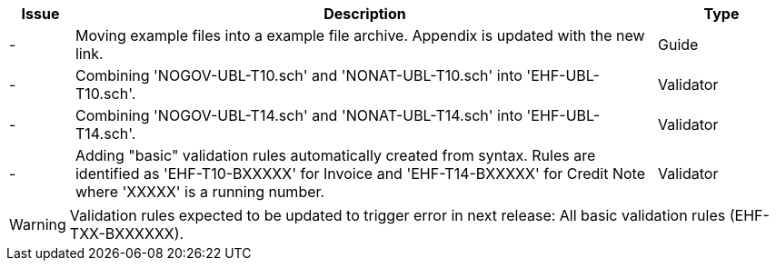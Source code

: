 :ruleurl-inv: /ehf/rule/invoice-2.0/
:ruleurl-cre: /ehf/rule/creditnote-2.0/

[cols="1,9,2", options="header"]
|===
| Issue | Description | Type

| -
| Moving example files into a example file archive. Appendix is updated with the new link.
| Guide

| -
| Combining 'NOGOV-UBL-T10.sch' and 'NONAT-UBL-T10.sch' into 'EHF-UBL-T10.sch'.
| Validator

| -
| Combining 'NOGOV-UBL-T14.sch' and 'NONAT-UBL-T14.sch' into 'EHF-UBL-T14.sch'.
| Validator

| -
| Adding "basic" validation rules automatically created from syntax. Rules are identified as 'EHF-T10-BXXXXX' for Invoice and 'EHF-T14-BXXXXX' for Credit Note where 'XXXXX' is a running number.
| Validator

|===

WARNING: Validation rules expected to be updated to trigger error in next release:
All basic validation rules (EHF-TXX-BXXXXXX).
